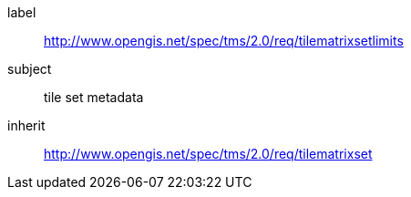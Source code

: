 
[requirements_class]
====
[%metadata]
label:: http://www.opengis.net/spec/tms/2.0/req/tilematrixsetlimits
subject:: tile set metadata
inherit:: http://www.opengis.net/spec/tms/2.0/req/tilematrixset
====
